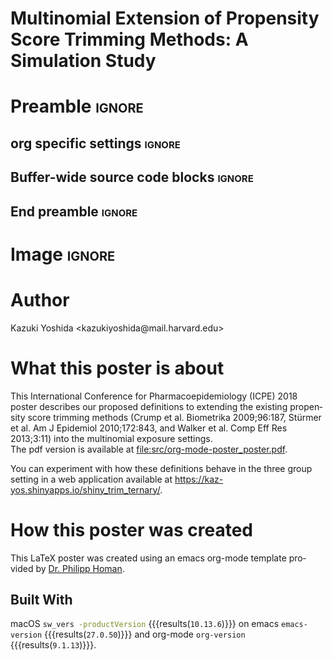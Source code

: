 * Multinomial Extension of Propensity Score Trimming Methods: A Simulation Study
* Preamble                                                    :ignore:
** org specific settings                                        :ignore:
# ----------------------------------------------------------------------
#+OPTIONS: email:t toc:nil num:nil author:t date:t
#+STARTUP: align fold
#+SEQ_TODO: TODO(t) | DONE(d)
#+TAGS: figure(f) check(c) noexport(n) ignore(i)
#+LANGUAGE: en
#+EXCLUDE_TAGS: noexport TODO
#+DATE: {{{time(%Y-%m-%d %H:%M)}}}
# ----------------------------------------------------------------------
** Buffer-wide source code blocks                               :ignore:
# ----------------------------------------------------------------------
# Set elisp variables need for nice formatting We want no new lines in
# inline results and a paragraph size of 80 characters Important: this
# has to be evaluated witch C-c C-c in order to work in the current
# buffer
#+BEGIN_SRC emacs-lisp :exports none :results silent

  (require 'ox-md nil t)
  ; set timestamp format
  ;(setq org-export-date-timestamp-format "%FT%T%z")
  (require 'org-wc)
  (flyspell-mode t)
  ;(evil-declare-change-repeat 'company-complete)
  (setq synosaurus-choose-method 'popup)
	(synosaurus-mode t)
	(auto-complete-mode t)
  ;(ac-config-default)
  ;(add-to-list 'ac-modes 'org-mode)
	(linum-mode t)
  (whitespace-mode t)
  (setq org-babel-inline-result-wrap "%s")
	(setq org-export-with-broken-links "mark")
  (setq fill-column 72)
  (setq whitespace-line-column 72)
	;(setq org-latex-caption-above '(table image))
	(setq org-latex-caption-above nil)
	(org-toggle-link-display)
	; don't remove logfiles at export
  (setq org-latex-remove-logfiles nil)

  ; Keybindings
  ; (global-set-key (kbd "<f7> c") "#+CAPTION: ")
  (defun setfillcolumn72 ()
	   (interactive)
     (setq fill-column 72)
		 )

  (defun setfillcolumn42 ()
	   (interactive)
     (setq fill-column 42)
   )
  (define-key org-mode-map (kbd "C-c c #") "#+CAPTION: ")
  (define-key org-mode-map (kbd "C-c l #") "#+LATEX_HEADER: ")
  (define-key org-mode-map (kbd "C-c f c 4 2") 'setfillcolumn42)
  (define-key org-mode-map (kbd "C-c f c 7 2") 'setfillcolumn72)

  (setq org-odt-category-map-alist
      '(("__Figure__" "*Figure*" "value" "Figure" org-odt--enumerable-image-p)))


	; let ess not ask for starting directory
  (setq ess-ask-for-ess-directory nil)

  ;(setq org-latex-pdf-process '("latexmk -pdflatex='xelatex
  ;-output-directory=../output/tex/ -interaction nonstopmode' -pdf
  ;-bibtex -f %f"))
  (setq org-latex-logfiles-extensions
      (quote("bcf" "blg" "fdb_latexmk" "fls"
      "figlist" "idx" "log" "nav" "out" "ptc"
      "run.xml" "snm" "toc" "vrb" "xdv")))

  ; deactivate link resolving
  (setq org-activate-links nil)


#+END_SRC
#
#
#
# ----------------------------------------------------------------------
** End preamble                                                 :ignore:
# ----------------------------------------------------------------------

* Image                                                       :ignore:

#+HTML: <p align="center">
#+HTML: <img width=400 src="src/org-mode-poster_poster.png" /></p>

* Author
Kazuki Yoshida <kazukiyoshida@mail.harvard.edu>

* What this poster is about
This International Conference for Pharmacoepidemiology (ICPE) 2018 poster describes our proposed definitions to extending the existing propensity score trimming methods (Crump et al. Biometrika 2009;96:187, Stürmer et al. Am J Epidemiol 2010;172:843, and Walker et al. Comp Eff Res 2013;3:11) into the multinomial exposure settings.\\

The pdf version is available at file:src/org-mode-poster_poster.pdf.

You can experiment with how these definitions behave in the three group setting in a web application available at https://kaz-yos.shinyapps.io/shiny_trim_ternary/.

* How this poster was created
This LaTeX poster was created using an emacs org-mode template provided by [[https://github.com/philipphoman/org-mode-poster][Dr. Philipp Homan]].

** Built With
 macOS src_bash{sw_vers -productVersion} {{{results(=10.13.6=)}}} on emacs
 src_elisp{emacs-version} {{{results(=27.0.50=)}}} and org-mode
 src_elisp{org-version} {{{results(=9.1.13=)}}}.
